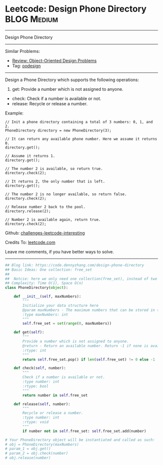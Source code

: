 * Leetcode: Design Phone Directory                              :BLOG:Medium:
#+STARTUP: showeverything
#+OPTIONS: toc:nil \n:t ^:nil creator:nil d:nil
:PROPERTIES:
:type:     oodesign
:END:
---------------------------------------------------------------------
Design Phone Directory
---------------------------------------------------------------------
Similar Problems:
- [[https://code.dennyzhang.com/review-oodesign][Review: Object-Oriented Design Problems]]
- Tag: [[https://code.dennyzhang.com/tag/oodesign][oodesign]]
---------------------------------------------------------------------
Design a Phone Directory which supports the following operations:

1. get: Provide a number which is not assigned to anyone.
- check: Check if a number is available or not.
- release: Recycle or release a number.

Example:
#+BEGIN_EXAMPLE
// Init a phone directory containing a total of 3 numbers: 0, 1, and 2.
PhoneDirectory directory = new PhoneDirectory(3);

// It can return any available phone number. Here we assume it returns 0.
directory.get();

// Assume it returns 1.
directory.get();

// The number 2 is available, so return true.
directory.check(2);

// It returns 2, the only number that is left.
directory.get();

// The number 2 is no longer available, so return false.
directory.check(2);

// Release number 2 back to the pool.
directory.release(2);

// Number 2 is available again, return true.
directory.check(2);
#+END_EXAMPLE

Github: [[url-external:https://github.com/DennyZhang/challenges-leetcode-interesting/tree/master/design-phone-directory][challenges-leetcode-interesting]]

Credits To: [[url-external:https://leetcode.com/problems/design-phone-directory/description/][leetcode.com]]

Leave me comments, if you have better ways to solve.
---------------------------------------------------------------------

#+BEGIN_SRC python
## Blog link: https://code.dennyzhang.com/design-phone-directory
## Basic Ideas: One collection: free_set
##
##  Notcie: here we only need one collection(free_set), instead of two (occupied_set and free_set)
## Complexity: Time O(1), Space O(n)
class PhoneDirectory(object):

    def __init__(self, maxNumbers):
        """
        Initialize your data structure here
        @param maxNumbers - The maximum numbers that can be stored in the phone directory.
        :type maxNumbers: int
        """
        self.free_set = set(range(0, maxNumbers))

    def get(self):
        """
        Provide a number which is not assigned to anyone.
        @return - Return an available number. Return -1 if none is available.
        :rtype: int
        """
        return self.free_set.pop() if len(self.free_set) != 0 else -1

    def check(self, number):
        """
        Check if a number is available or not.
        :type number: int
        :rtype: bool
        """
        return number in self.free_set

    def release(self, number):
        """
        Recycle or release a number.
        :type number: int
        :rtype: void
        """
        if number not in self.free_set: self.free_set.add(number)

# Your PhoneDirectory object will be instantiated and called as such:
# obj = PhoneDirectory(maxNumbers)
# param_1 = obj.get()
# param_2 = obj.check(number)
# obj.release(number)
#+END_SRC
